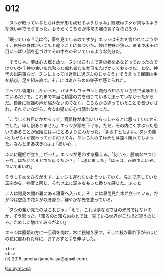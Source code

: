#+OPTIONS: toc:nil
#+OPTIONS: \n:t

* 012

  「ヌシが眠っているときは余が形を成せるようじゃな」寵姫はデクが真似るような低い声でそう言った。おそらくこちらが本来の喉の調子なのだろう。

  「眠っている？私は今，夢を見ているのですか」エッジはそれを言われてようやく，自分の身体がいつもと違うことに気づいた。妙に視野が狭い。まるで水玉に目いっぱい顔を近づけてその中をのぞいているような気分だ。

  「そうじゃ。夢は心の檻を放つ。ヌシはこれまで宮の者をあなどっておったのではないか？神の使いを気取った痴れ者たちが己をたばかっておるのだ，とな。神代の出来事など，ヌシにとっては迷信に過ぎんのじゃろう」そう言って寵姫は手を結び，足を組み直す。そこにはあきらめの様子が感じられた。

  エッジも否定はしなかった。パオラもファランも自分の知らない方法で会話をしているだけで，これまで本当に精霊の力を借りていると思っていなかったからだ。自身に寵姫の声が届かないのでなく，こちらから遮っていたことを気づかされ，それでいながら，今なお疑いの心は晴れなかった。

  「こうしてお目にかかるまで，寵姫様が本当にいらっしゃるとは思っていませんでした。申し訳ありません」エッジが頭を下げる。ただ，その内にくすぶった思いのあることが寵姫には手にとるようにわかった。「謝らずともよい。ヌシの輩 (ともがら) が変わっておるだけでな，ヌシら人の子は余とは遠く離れてしまった。なんとまあ狭き心よ」「狭い心…」

  ふいに寵姫が立ち上がった。エッジが思わず身構える。「何じゃ，臆病なやつじゃな。はたかれるとでも思うたか？」「…思いました」「はっは。正直でよいぞ。ついてまいれ」

  そうして衣をひるがえす。エッジも遅れないようついてゆく。先まで座していた玉座から，神官と同じ，それ以上に深みをもった香りを感じた。ふっと

  二人は謁見の間の裏にある寝室へ入った。そこには昼間見た木が立っている。だが今は空色の花々が咲き誇り，鮮やかな光を放っている。

  「ヌシの輩が見たのはこれじゃ」「え？」これは夢ならではの光景ではないのか，そう思った。「知るのと知らぬのとでは，見ている世界がこれほど違うのじゃ。ためしに触れてみるがよい」

  エッジは寵姫の方に一旦顔を向け，木に視線を戻す。そして枝が垂れ下がるほどの花に覆われた幹に，おずおずと手を伸ばした。

  <br>
  <br>
  (c) 2018 jamcha (jamcha.aa@gmail.com).

  ![[http://i.creativecommons.org/l/by-nc-sa/4.0/88x31.png][cc by-nc-sa]]
